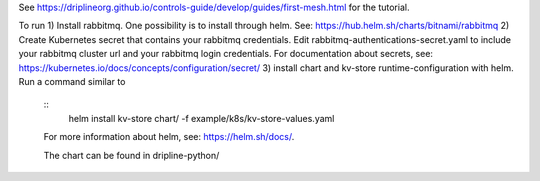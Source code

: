 See https://driplineorg.github.io/controls-guide/develop/guides/first-mesh.html for the tutorial.

To run 
1) Install rabbitmq. One possibility is to install through helm. See: https://hub.helm.sh/charts/bitnami/rabbitmq
2) Create Kubernetes secret that contains your rabbitmq credentials. Edit rabbitmq-authentications-secret.yaml to include your rabbitmq cluster url and your rabbitmq login credentials. For documentation about secrets, see: https://kubernetes.io/docs/concepts/configuration/secret/
3) install chart and kv-store runtime-configuration with helm. Run a command similar to  
   ::
      helm install kv-store chart/ -f example/k8s/kv-store-values.yaml
   For more information about helm, see: https://helm.sh/docs/.

   The chart can be found in dripline-python/


